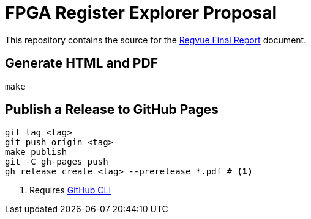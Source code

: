 = FPGA Register Explorer Proposal

This repository contains the source for the link:regvue-final-report.adoc[Regvue Final Report] document.

== Generate HTML and PDF

[source,sh]
----
make
----

== Publish a Release to GitHub Pages

[source,sh]
----
git tag <tag>
git push origin <tag>
make publish
git -C gh-pages push
gh release create <tag> --prerelease *.pdf # <1>
----
<1> Requires https://cli.github.com[GitHub CLI]
